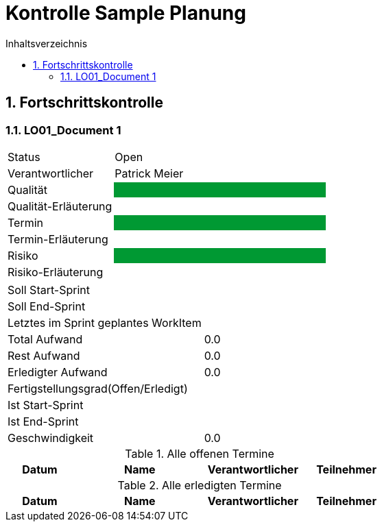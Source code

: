 = Kontrolle Sample Planung
:toc-title: Inhaltsverzeichnis
:toc: left
:numbered:
:imagesdir: ..
:imagesdir: ./img
:imagesoutdir: ./img



== Fortschrittskontrolle


=== LO01_Document 1


[cols="5,10"]
|===
|Status|Open
|Verantwortlicher|Patrick Meier
|Qualität
|
{set:cellbgcolor:#009933}
|
{set:cellbgcolor:none}
Qualität-Erläuterung
|

|Termin
|
{set:cellbgcolor:#009933}
|
{set:cellbgcolor:none}
Termin-Erläuterung
|

|Risiko
|
{set:cellbgcolor:#009933}
|
{set:cellbgcolor:none}
Risiko-Erläuterung
|

|===

[cols="5,10"]
|===
|Soll Start-Sprint|
|Soll End-Sprint|
|Letztes im Sprint geplantes WorkItem|
|Total Aufwand|0.0
|Rest Aufwand|0.0
|Erledigter Aufwand|0.0
|Fertigstellungsgrad(Offen/Erledigt)|
|Ist Start-Sprint
| 
|Ist End-Sprint
| 
|Geschwindigkeit
|
0.0
|===

.Alle offenen Termine
[cols="5,10a,7a,7a" options="header"]
|===
|Datum|Name|Verantwortlicher|Teilnehmer
|===

.Alle erledigten Termine
[cols="5,10a,7a,7a" options="header"]
|===
|Datum|Name|Verantwortlicher|Teilnehmer
|===





// Actifsource ID=[dd9c4f30-d871-11e4-aa2f-c11242a92b60,8e13e13e-c10a-11e6-8f58-ad3c6ee7602f,Hash]

